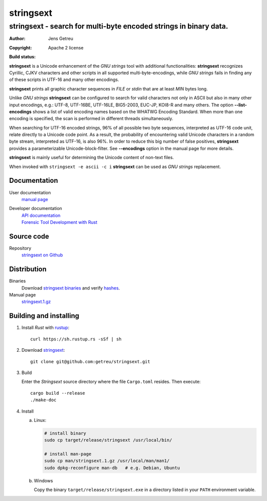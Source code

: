.. Main project page for ``stringsext``






************
 stringsext
************



-------------------------------------------------------------------
stringsext - search for multi-byte encoded strings in binary data.
-------------------------------------------------------------------


:Author: Jens Getreu
:Copyright: Apache 2 license
:Build status: 
   .. image:: https://travis-ci.org/getreu/stringsext.svg?branch=master
      :target: https://travis-ci.org/getreu/stringsext

**stringsext** is a Unicode enhancement of the *GNU strings* tool with
additional functionalities: **stringsext** recognizes Cyrillic, CJKV
characters and other scripts in all supported multi-byte-encodings,
while *GNU strings* fails in finding any of these scripts in UTF-16 and
many other encodings.

**stringsext** prints all graphic character sequences in *FILE* or
*stdin* that are at least *MIN* bytes long.

Unlike *GNU strings* **stringsext** can be configured to search for
valid characters not only in ASCII but also in many other input
encodings, e.g.: UTF-8, UTF-16BE, UTF-16LE, BIG5-2003, EUC-JP, KOI8-R
and many others. The option **--list-encodings** shows a list of valid
encoding names based on the WHATWG Encoding Standard. When more than one
encoding is specified, the scan is performed in different threads
simultaneously.

When searching for UTF-16 encoded strings, 96% of all possible two byte
sequences, interpreted as UTF-16 code unit, relate directly to a Unicode
code point. As a result, the probability of encountering valid Unicode
characters in a random byte stream, interpreted as UTF-16, is also 96%.
In order to reduce this big number of false positives, **stringsext**
provides a parameterizable Unicode-block-filter. See **--encodings**
option in the manual page for more details.

**stringsext** is mainly useful for determining the Unicode content of
non-text files.

When invoked with ``stringsext -e ascii -c i`` **stringsext** can be
used as *GNU strings* replacement.

Documentation
=============

User documentation
    `manual
    page <https://getreu.net/public/downloads/doc/stringsext/./doc/build/stringsext--man.html>`__

Developer documentation
    | `API documentation`_
    | `Forensic Tool Development with Rust`_

.. _`API documentation`: https://getreu.net/public/downloads/doc/stringsext/./target/doc/stringsext/index.html_
.. _`Forensic Tool Development with Rust`: https://getreu.net/public/downloads/doc/forensic-tool-development-with-rust

Source code
===========

Repository
    `stringsext on Github <https://github.com/getreu/stringsext>`__

Distribution
============

Binaries
    Download `stringsext binaries`_ and verify  hashes_.

Manual page
    `stringsext.1.gz`_

.. _`stringsext binaries`: https://getreu.net/public/downloads/doc/stringsext/./target/
.. _hashes: https://getreu.net/public/sha256sum.txt
.. _`stringsext.1.gz`: https://getreu.net/public/downloads/doc/stringsext/./man/man1/stringsext.1.gz



Building and installing
=======================

#. Install *Rust* with rustup_::

      curl https://sh.rustup.rs -sSf | sh

#. Download stringsext_::

      git clone git@github.com:getreu/stringsext.git

#. Build

   Enter the *Stringsext* source directory where the file ``Cargo.toml`` resides. Then execute::

      cargo build --release
      ./make-doc

#. Install

   a. Linux:

      .. code:: bash

         # install binary
         sudo cp target/release/stringsext /usr/local/bin/

         # install man-page
         sudo cp man/stringsext.1.gz /usr/local/man/man1/
         sudo dpkg-reconfigure man-db   # e.g. Debian, Ubuntu

   b. Windows

      Copy the binary ``target/release/stringsext.exe`` in a directory
      listed in your ``PATH`` environment variable.

.. _rustup: https://www.rustup.rs/
